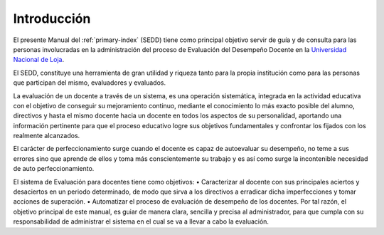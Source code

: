 .. _library-intro:

************
Introducción
************

El presente Manual del :ref:`primary-index` (SEDD) tiene como principal objetivo servir de guía y de consulta para las personas involucradas en la administración del proceso de Evaluación del Desempeño Docente en la `Universidad Nacional de Loja <http://www.unl.edu.ec>`_.

El SEDD, constituye una herramienta de gran utilidad y riqueza tanto para la propia institución como para las personas
que participan del mismo, evaluadores y evaluados.

La evaluación de un docente a través de un sistema, es una operación sistemática, integrada en la actividad educativa
con el objetivo de conseguir su mejoramiento continuo, mediante el conocimiento lo más exacto posible del alumno,
directivos y hasta el mismo docente hacia un docente en todos los aspectos de su personalidad, aportando una
información pertinente para que el proceso educativo logre sus objetivos fundamentales y confrontar los fijados
con los realmente alcanzados.

El carácter de perfeccionamiento surge cuando el docente es capaz de autoevaluar su desempeño, no teme a sus
errores sino que aprende de ellos y toma más conscientemente su trabajo y es así como surge la incontenible necesidad
de auto perfeccionamiento.

El sistema de Evaluación para docentes tiene como objetivos:
• Caracterizar al docente con sus principales aciertos y desaciertos en un periodo determinado, de modo que sirva
a los directivos a erradicar dicha imperfecciones y tomar acciones de superación.
• Automatizar el proceso de evaluación de desempeño de los docentes.
Por tal razón, el objetivo principal de este manual, es guiar de manera clara, sencilla y precisa al administrador, para
que cumpla con su responsabilidad de administrar el sistema en el cual se va a llevar a cabo la evaluación.



